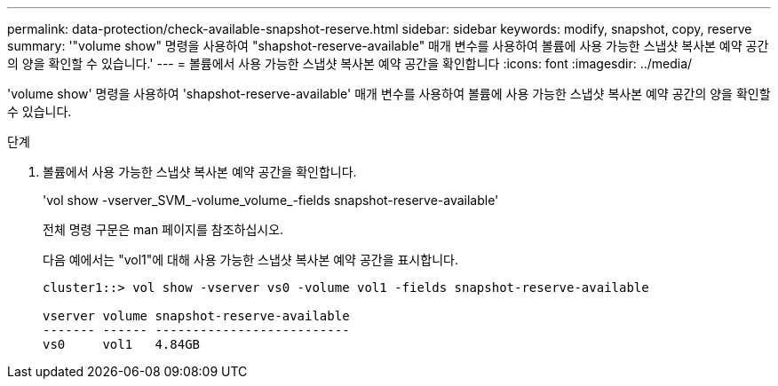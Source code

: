 ---
permalink: data-protection/check-available-snapshot-reserve.html 
sidebar: sidebar 
keywords: modify, snapshot, copy, reserve 
summary: '"volume show" 명령을 사용하여 "shapshot-reserve-available" 매개 변수를 사용하여 볼륨에 사용 가능한 스냅샷 복사본 예약 공간의 양을 확인할 수 있습니다.' 
---
= 볼륨에서 사용 가능한 스냅샷 복사본 예약 공간을 확인합니다
:icons: font
:imagesdir: ../media/


[role="lead"]
'volume show' 명령을 사용하여 'shapshot-reserve-available' 매개 변수를 사용하여 볼륨에 사용 가능한 스냅샷 복사본 예약 공간의 양을 확인할 수 있습니다.

.단계
. 볼륨에서 사용 가능한 스냅샷 복사본 예약 공간을 확인합니다.
+
'vol show -vserver_SVM_-volume_volume_-fields snapshot-reserve-available'

+
전체 명령 구문은 man 페이지를 참조하십시오.

+
다음 예에서는 "vol1"에 대해 사용 가능한 스냅샷 복사본 예약 공간을 표시합니다.

+
[listing]
----
cluster1::> vol show -vserver vs0 -volume vol1 -fields snapshot-reserve-available

vserver volume snapshot-reserve-available
------- ------ --------------------------
vs0     vol1   4.84GB
----

